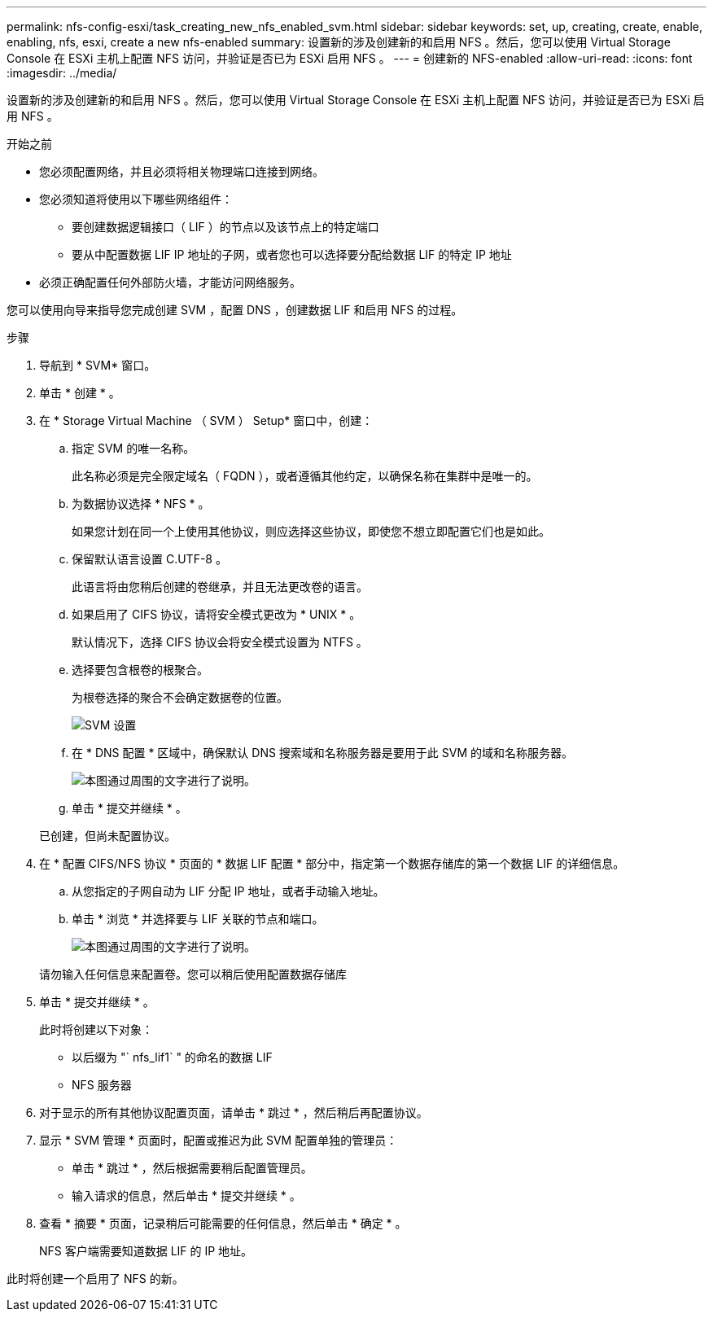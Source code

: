 ---
permalink: nfs-config-esxi/task_creating_new_nfs_enabled_svm.html 
sidebar: sidebar 
keywords: set, up, creating, create, enable, enabling, nfs, esxi, create a new nfs-enabled 
summary: 设置新的涉及创建新的和启用 NFS 。然后，您可以使用 Virtual Storage Console 在 ESXi 主机上配置 NFS 访问，并验证是否已为 ESXi 启用 NFS 。 
---
= 创建新的 NFS-enabled
:allow-uri-read: 
:icons: font
:imagesdir: ../media/


[role="lead"]
设置新的涉及创建新的和启用 NFS 。然后，您可以使用 Virtual Storage Console 在 ESXi 主机上配置 NFS 访问，并验证是否已为 ESXi 启用 NFS 。

.开始之前
* 您必须配置网络，并且必须将相关物理端口连接到网络。
* 您必须知道将使用以下哪些网络组件：
+
** 要创建数据逻辑接口（ LIF ）的节点以及该节点上的特定端口
** 要从中配置数据 LIF IP 地址的子网，或者您也可以选择要分配给数据 LIF 的特定 IP 地址


* 必须正确配置任何外部防火墙，才能访问网络服务。


您可以使用向导来指导您完成创建 SVM ，配置 DNS ，创建数据 LIF 和启用 NFS 的过程。

.步骤
. 导航到 * SVM* 窗口。
. 单击 * 创建 * 。
. 在 * Storage Virtual Machine （ SVM ） Setup* 窗口中，创建：
+
.. 指定 SVM 的唯一名称。
+
此名称必须是完全限定域名（ FQDN ），或者遵循其他约定，以确保名称在集群中是唯一的。

.. 为数据协议选择 * NFS * 。
+
如果您计划在同一个上使用其他协议，则应选择这些协议，即使您不想立即配置它们也是如此。

.. 保留默认语言设置 C.UTF-8 。
+
此语言将由您稍后创建的卷继承，并且无法更改卷的语言。

.. 如果启用了 CIFS 协议，请将安全模式更改为 * UNIX * 。
+
默认情况下，选择 CIFS 协议会将安全模式设置为 NTFS 。

.. 选择要包含根卷的根聚合。
+
为根卷选择的聚合不会确定数据卷的位置。

+
image::../media/svm_setup_details_unix_selected_nfs_esxi.gif[SVM 设置]

.. 在 * DNS 配置 * 区域中，确保默认 DNS 搜索域和名称服务器是要用于此 SVM 的域和名称服务器。
+
image::../media/svm_setup_details_dns_nfs_esxi.gif[本图通过周围的文字进行了说明。]

.. 单击 * 提交并继续 * 。


+
已创建，但尚未配置协议。

. 在 * 配置 CIFS/NFS 协议 * 页面的 * 数据 LIF 配置 * 部分中，指定第一个数据存储库的第一个数据 LIF 的详细信息。
+
.. 从您指定的子网自动为 LIF 分配 IP 地址，或者手动输入地址。
.. 单击 * 浏览 * 并选择要与 LIF 关联的节点和端口。
+
image::../media/svm_setup_cifs_nfs_page_lif_multi_nas_nfs_esxi.gif[本图通过周围的文字进行了说明。]



+
请勿输入任何信息来配置卷。您可以稍后使用配置数据存储库

. 单击 * 提交并继续 * 。
+
此时将创建以下对象：

+
** 以后缀为 "` nfs_lif1` " 的命名的数据 LIF
** NFS 服务器


. 对于显示的所有其他协议配置页面，请单击 * 跳过 * ，然后稍后再配置协议。
. 显示 * SVM 管理 * 页面时，配置或推迟为此 SVM 配置单独的管理员：
+
** 单击 * 跳过 * ，然后根据需要稍后配置管理员。
** 输入请求的信息，然后单击 * 提交并继续 * 。


. 查看 * 摘要 * 页面，记录稍后可能需要的任何信息，然后单击 * 确定 * 。
+
NFS 客户端需要知道数据 LIF 的 IP 地址。



此时将创建一个启用了 NFS 的新。
